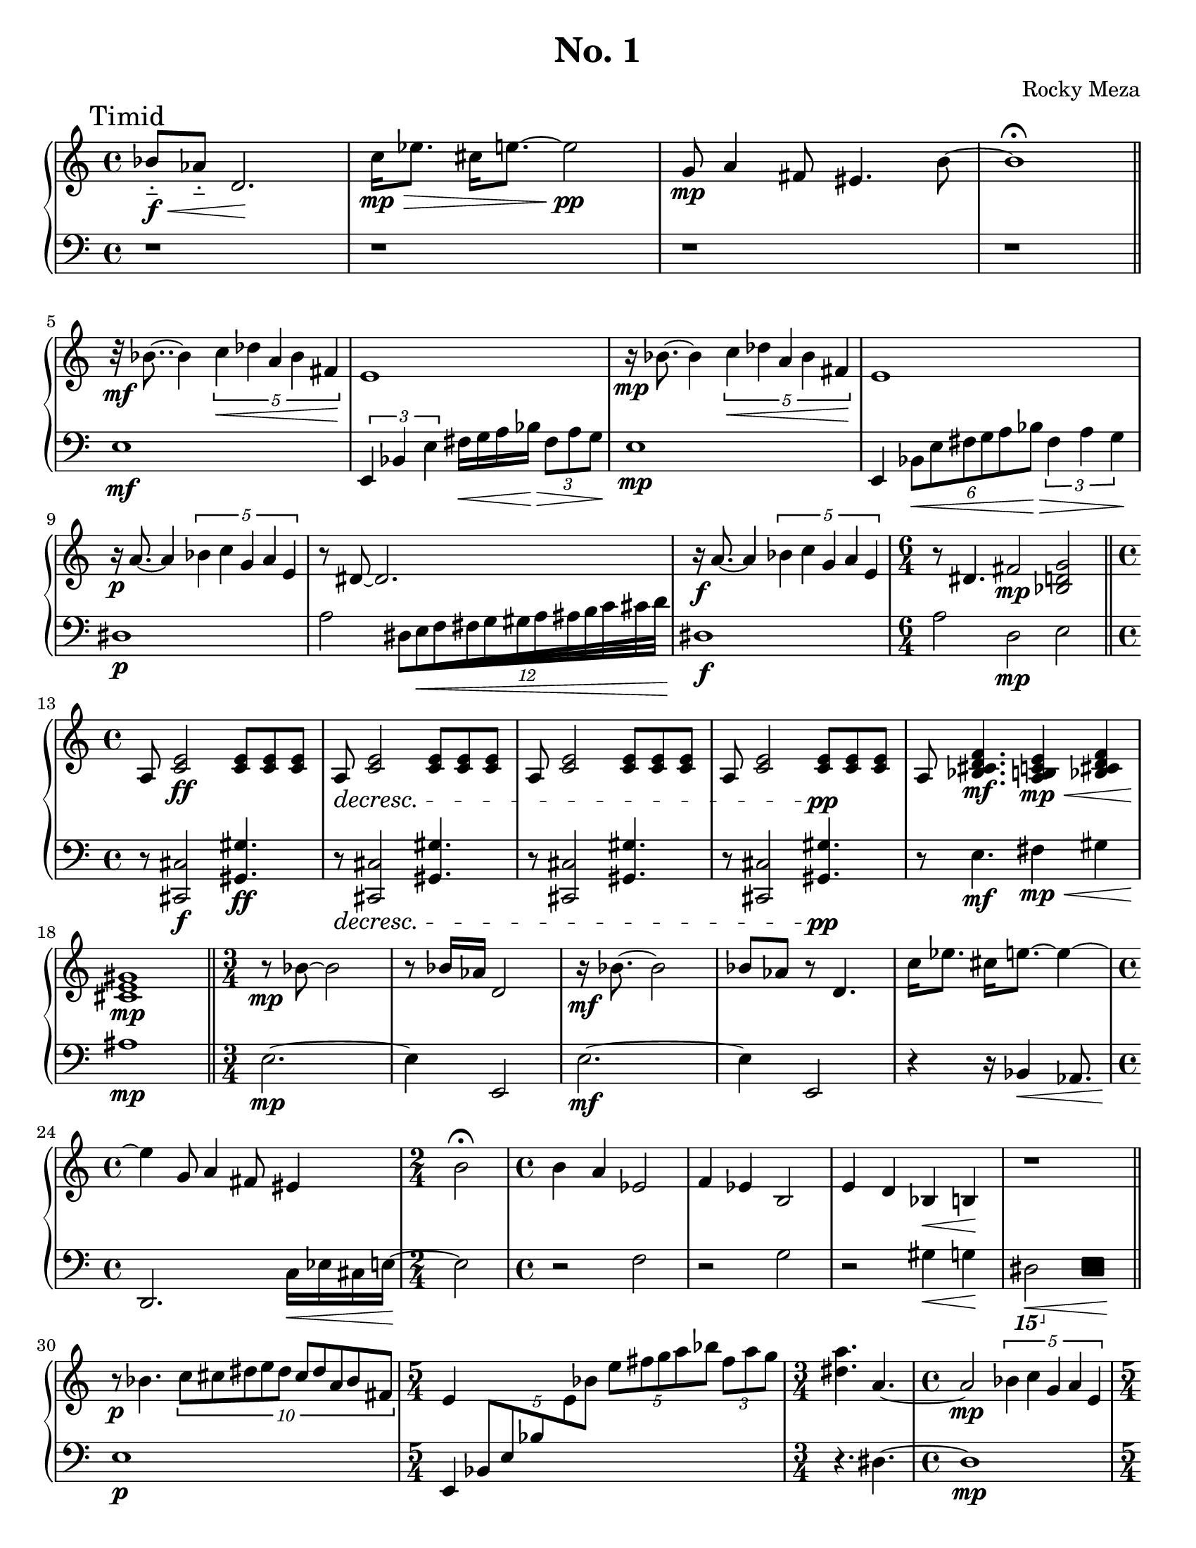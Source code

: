 #(set-default-paper-size "letter")

\version "2.10.33"
\header{
  title = "No. 1"
  composer="Rocky Meza"
  % tagline = ##f
}

feather = \once \override Beam #'grow-direction = #RIGHT

Music = {
  \parallelMusic #'(leftHand rightHand) {

    % Tone row
    \time 4/4
    \mark "Timid"

    bes'8-_\f\< aes'-_ d'2.\! |
    \clef bass r1 |

    c''16\mp\> ees''8. cis''16 e''8.~ e''2\!\pp |
    r1 |

    g'8\mp a'4 fis'8 eis'4. b'8~ |
    r1 |

    b'1\fermata |
    r1 |

    \bar "||"
    \break

    % Diminished

    r32\mf bes'8..~ bes'4 \times 2/5 { c''4\< des'' a' bes' fis'\! } |
    e1\mf |

    e'1 |
    \times 2/3 { e,4 bes, e } fis16\< g a bes\!\> \times 2/3 { fis8 a g\! } |

    r16\mp bes'8.~ bes'4 \times 2/5 { c''4\< des'' a' bes' fis'\! } |
    e1\mp |

    e'1 |
    e,4 \times 2/6 { bes,8\< e fis g a bes\!\> } \times 2/3 { fis4 a g\! } |

    r16\p a'8.~ a'4 \times 2/5 { bes'4 c'' g' a' e' } |
    dis1\p |

    r8 dis'8~ dis'2. |
    a2 \feather \times 16/12 { dis32[e\< f fis g gis a ais b c' cis' d'\!] } |

    r16\f a'8.~ a'4 \times 2/5 { bes'4 c'' g' a' e' } |
    dis1\f |

    \time 6/4

    r8 dis'4. fis'2\mp <bes d' g'> |
    a2        d\mp     e |

    \break

    \bar "||"

    % Chord bit

    \time 4/4

    \dimTextDecresc
    a8 <c' e'>2\ff    <c' e'>8 <c' e'> <c' e'> |
    \dimTextDecresc
    r8 <cis, cis>2\f <gis, gis>4.\ff |

    a8\> <c' e'>2    <c' e'>8 <c' e'> <c' e'> |
    r8\> <cis, cis>2 <gis, gis>4. |

    a8 <c' e'>2    <c' e'>8 <c' e'> <c' e'> |
    r8 <cis, cis>2 <gis, gis>4. |

    a8 <c' e'>2    <c' e'>8\!\pp <c' e'> <c' e'> |
    r8 <cis, cis>2 <gis, gis>4.\!\pp |

    a8 <bes cis' d' f'>4.\mf <a b c' e'>4\mp\< <bes cis' d' f'> |
    r8 e4.\mf                fis4\mp\<         gis |

    <cis' e' gis'>1\!\mp |
    ais1\!\mp |

    \bar "||"

    % Tone row again

    \time 3/4

    r8\mp bes'8~ bes'2 |
    e2.~\mp |

    r8 bes'16 aes' d'2 |
    e4 e,2 |

    r16\mf bes'8.~ bes'2 |
    e2.~\mf |

    bes'8 aes' r8 d'4. |
    e4         e,2 |

    c''16 ees''8. cis''16 e''8.~ e''4~ |
    r4                    r16 bes,4\< aes,8. |

    \time 4/4

    e''4 g'8 a'4 fis'8 eis'4 |
    d,2.\!             c16\< ees cis e~ |

    \time 2/4

    b'2\fermata |
    e2\! |

    % TODO: check notes

    \time 4/4

    b'4 a' ees'2 |
    r2     f |

    f'4 ees' b2 |
    r2     g |

    e'4 d' bes\<  b\! |
    r2     gis4\< g\! |

    r1 |
    \ottava #-2 dis,,2\< \makeClusters { <c,, f,,>4 <c,, f,,>\! } \ottava #0 |

    % TODO: pause

    \break

    \bar "||"

    % Diminished Section #2

    r8\p bes'4. \times 4/10 { c''8 cis'' dis'' e'' dis'' cis'' dis'' a' bes' fis' } |
    e1\p |

    \time 5/4

    % TODO: this measure sucks, specify hands

    e'4 s1 |
    e,4 \times 4/5 { bes,8 e bes \change Staff = "right" e' bes' }
    \times 2/5 { e''8 fis'' g'' a'' bes'' } \times 2/3 { fis'' a'' g'' } \change Staff = "left" |

    \time 3/4

    <dis'' a''>4. a'~ |
    r4.           dis~ |

    \time 4/4

    a'2\mp \times 2/5 { bes'4 c'' g' a' e' } |
    dis1\mp |

    \time 5/4

    r16 dis'8.~ dis'2\< \ottava #-1 \clef bass \times 2/3 { dis,4 a,, dis,,\! } \ottava #0 \clef treble |
    a4 \times 2/3 { a4 dis a, } r2 |

    \time 4/4

    a'2\mf \times 2/5 { bes'4 c'' g' a' e' } |
    dis1\mf |

    \time 6/4

    r16 dis'8.~ dis'4 fis'2 <ees' g'>4. fis'8 |
    a2 d1 |

    \time 4/4

    % G bit
    <bes d' fis' a'>8\arpeggio g'8 g'2.|
    g4.\arpeggio g8 g,2~ |

    a'4 \times 2/3 { bes'4 c'' cis'' } \feather \times 4/5 { d''16 dis'' e'' f'' fis'' } |
    g,1~ |

    a''4. g''8 g''2 |
    g,2~ g,8 g g,4~ |

    \ottava #1 a''4 bes'' c''' e'''8. cis'''16 |
    g,1~ |

    dis'''2 \times 2/3 { c'''8 e'''4 } \times 2/3 { cis'''8 dis'''4~ } | 
    g,8 g g,2. |

    dis'''2 \times 2/3 { c'''8 e'''4 } \times 2/3 { cis'''8 dis'''4 } | 
    g8 g,4.~ g,2~ |

    d'''4 cis''' c'''2 \ottava #0 |
    g,1 |

    \bar "||"

    \time 6/4
    \dimTextDecresc
    r8\> b''4. b''8 b'' b''4 b''16 b'' b'' b'' \times 2/3 { bes''8 bes'' bes'' } |
    g,1. |

    bes''4 \times 2/3 { bes''8 bes'' bes'' } bes''4 bes''16 bes'' bes'' bes'' bes''4 \times 2/3 { a''8 a'' a'' } |
    fis,2                                    f,1 |

    a''4 a''8 a'' gis''4. gis''8 gis'' gis'' g''4~ |
    e,2~ e,8          ees,4.~ ees,2 |

    g''4 g''8 g'' g'' g'' g'' g'' g'' g'' g'' fis''\!|
    d,1~ d,4. d,8 |

    \time 9/4
    % \relative inside \parallelMusic not supported
    % \relative c''' {
    \ottava #1 <d''' fis'''>4 \feather \times 8/4 { <dis''' fisis'''>16 <e''' gis'''> <f''' a'''> <fis''' ais'''> } <g''' b'''>8 <fis''' ais'''> <f''' a'''> <e''' gis'''> <dis''' fisis'''>4
    <d''' fis'''>2. \ottava #0 |
    r1. r2. |
    % }

    \break

    \bar "||"

    \time 6/4

    r4 <bes d' g'>~ <bes d' g'>1 |
    d,4 e4~         e1 |

    % TODO: check this chord
    r4 <a c' fis'>~ <a c' fis'>1 |
    d,4 e4~       e1 |

    \time 4/4

    r4  <a cis' fis'> a' \times 2/3 { a'8 a' a' } |
    d,4 g2. |

    r4 r8 <bes' d' f'>8 a'8 a' \times 2/3 { a'8 a' a' } |
    d,4   <d fis a>2. |

    r4 r8 <a c' e'>8 \times 2/3 { a'8 a' a' } a'4 |
    d,4   <e g b>2. |

    \break

    \bar "||"

    \time 6/4

    r2    g'4 f' b2 |
    d,4 g,2.     des2 |

    r2    g'4 f' b2 |
    g,1          des2 |

    % TODO: consider polyphonic notation
    % r4  g'4 f' << { b4 } { r4 a'16 c''8. ais'16 cis''8. } >> |

    r4  g'4 f' b4 a'16 c''8 ais'16 cis''4 |
    g,2.       des2                g,4~ |

    \time 5/4

    g'4 f' b2. |
    g,2    des2. |

    \time 6/4

    r4  g'4 f' b4 a'16 c''8 ais'16 cis''4 |
    g,2.       des2                g,4~ |

    \time 5/4

    g'4 f' b2.\fermata |
    g,2    des2. |

    e'4. fis' dis'8 d'4. |
    r2. r2 |

    \time 4/4

    gis'2 gis'16 d' gis \change Staff = "left"
                        des g, r8.\fermata \change Staff = "right" |
    r2 s2 |

    \break
    \bar "||"

    % Inverted Tone Row

    r16\p e'8.~ e'2. |
    bes4.\p c'8 des' a bes fis |

    d'8 e' b'2 \times 2/3 { bes'8 bes'4 } |
    e1 |

    r16 e'8.~ e'2. |
    bes4. c'8 des' a bes fis |

    d'8 e' b'2 \times 2/3 { bes'8 bes'4 } |
    e1 |

    r16 e'8.~ e'2. |
    bes4. c'8 des' a bes fis |

    \time 3/4

    d'8 e' bes'4 r |
    e4 r2 |

    \time 4/4

    c'4 a b8 aes4. |
    r1 |

    f'8 dis'4 fis'8 g'4 dis'4 |
    r1 |

    \time 2/4

    r2 |
    <gis, gis>2\sfz\fermata |

    \bar "||"

    \time 3/4

    r8 <a c' g'>8~ <a c' g'>2 |
    f2. |

    r8 <g c' f'>4 r8 <gis b fis'>4 |
    dis4.         e |

    r8 <a c' g'>8~ <a c' g'>2 |
    f2. |

    r8 <g c' f'>4 r8 <gis b fis'>4 |
    dis4.         e |

    r8 <fis b e>4 r8 <fis gis ais cis'>4 |
    d4.           dis |

    % TODO: chord is wrong

    r8 <a c' g'>8~ <a c' g'>2 |
    f2. |

    r2. |
    f,2. |

    \bar "|."
  }
}

\score {

  \new PianoStaff<<
    \set PianoStaff.connectArpeggios = ##t

    \new Staff = "right" {
      \leftHand
    }
    \new Staff = "left" {
      \rightHand
    }
  >>

  \layout {
    indent = 0.0\cm 
  }

  \midi {
  }
}
